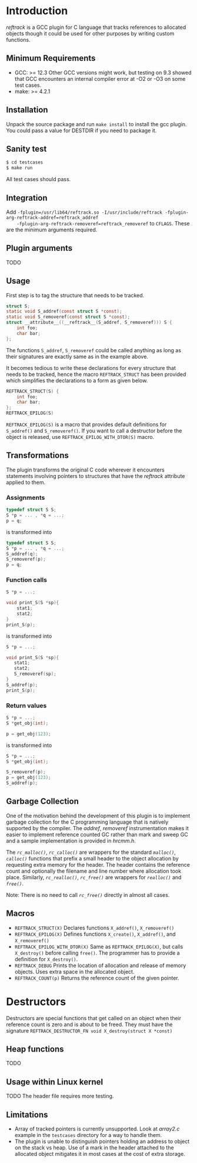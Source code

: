 * Introduction
/reftrack/ is a GCC plugin for C language that tracks references to allocated objects
though it could be used for other purposes by writing custom functions.
** Minimum Requirements
  + GCC: >= 12.3
    Other GCC versions might work, but testing on 9.3 showed that GCC encounters an
    internal compiler error at -O2 or -O3 on some test cases.
  + make: >= 4.2.1
** Installation
Unpack the source package and run =make install= to install the gcc plugin. You could pass a value for DESTDIR if you need to package it.
** Sanity test
#+BEGIN_SRC sh
$ cd testcases
$ make run
#+END_SRC
All test cases should pass.

** Integration

Add ~-fplugin=/usr/lib64/reftrack.so -I/usr/include/reftrack -fplugin-arg-reftrack-addref=reftrack_addref
	-fplugin-arg-reftrack-removeref=reftrack_removeref~ to =CFLAGS=. These are the minimum arguments required.
** Plugin arguments
TODO

** Usage
First step is to tag the structure that needs to be tracked.

#+BEGIN_SRC c
  struct S;
  static void S_addref(const struct S *const);
  static void S_removeref(const struct S *const);
  struct __attribute__((__reftrack__(S_addref, S_removeref))) S {
      int foo;
      char bar;
  };
#+END_SRC
The functions ~S_addref~, ~S_removeref~ could be called anything as long as their signatures are exactly same as in the example above.

It becomes tedious to write these declarations for every structure that needs to be
tracked, hence the macro ~REFTRACK_STRUCT~ has been provided which simplifies the declarations to a form as given below.

#+BEGIN_SRC c
  REFTRACK_STRUCT(S) {
      int foo;
      char bar;
  };
  REFTRACK_EPILOG(S)
#+END_SRC

~REFTRACK_EPILOG(S)~ is a macro that provides default definitions for ~S_addref()~ and ~S_removeref()~.
If you want to call a destructor  before the object is released, use ~REFTRACK_EPILOG_WITH_DTOR(S)~ macro.
** Transformations
The plugin transforms the original C code wherever it encounters
statements involving pointers to structures that have the /reftrack/ attribute applied to them.

*** Assignments
#+BEGIN_SRC c
  typedef struct S S;
  S *p = ... , *q = ...;
  p = q;
  #+END_SRC
is transformed into
#+BEGIN_SRC c
  typedef struct S S;
  S *p = ... , *q = ...;
  S_addref(q);
  S_removeref(p);
  p = q;
#+END_SRC

*** Function calls
#+BEGIN_SRC c
  S *p = ...;

  void print_S(S *sp){
      stat1;
      stat2;
  }
  print_S(p);

#+END_SRC
is transformed into
#+BEGIN_SRC c
  S *p = ...;

  void print_S(S *sp){
     stat1;
     stat2;
     S_removeref(sp);
  }
  S_addref(p);
  print_S(p);
#+END_SRC
*** Return values
#+BEGIN_SRC c
  S *p = ...;
  S *get_obj(int);

  p = get_obj(123);
 #+END_SRC
is transformed into

#+BEGIN_SRC c
  S *p = ...;
  S *get_obj(int);

  S_removeref(p);
  p = get_obj(123);
  S_addref(p);

#+END_SRC

** Garbage Collection
One of the motivation behind the development of this plugin is to implement garbage collection for the C programming language that is
natively supported by the compiler. The /addref/, /removeref/ instrumentation makes it easier to implement reference counted GC rather than
mark and sweep GC and a sample implementation is provided in /hrcmm.h/.

The /=rc_malloc()=/, /=rc_calloc()=/ are wrappers for the standard /=malloc()=/, /=calloc()=/ functions that prefix a small header to the object allocation
by requesting extra memory for the header. The header contains the reference count and optionally the filename and line number where
allocation took place. Similarly, /=rc_realloc()=/, /=rc_free()=/ are wrappers for /=realloc()=/ and /=free()=/.

Note: There is no need to call /=rc_free()=/ directly in almost all cases.

** Macros
+ ~REFTRACK_STRUCT(X)~
   Declares functions  =X_addref()=, =X_removeref()=
+ ~REFTRACK_EPILOG(X)~
   Defines functions =X_create()=, =X_addref()=, and =X_removeref()=
+ ~REFTRACK_EPILOG_WITH_DTOR(X)~
   Same as =REFTRACK_EPILOG(X)=, but calls =X_destroy()= before calling =free()=.
   The programmer has to provide a definition for =X_destroy()=.
+ ~REFTRACK_DEBUG~
   Prints the location of allocation and release of memory objects. Uses extra space in the allocated object.
+ ~REFTRACK_COUNT(p)~
   Returns the  reference count of the given pointer.
* Destructors
Destructors are special functions that get called on an object when their reference count
is zero and is about to be freed. They must
have the signature ~REFTRACK_DESTRUCTOR_FN void X_destroy(struct X *const)~
** Heap functions
TODO
** Usage within Linux kernel
TODO The header file requires more testing.
** Limitations
+ Array of tracked pointers is currently unsupported. Look at /array2.c/ example in
   the =testcases= directory for a way to handle them.
+ The plugin is unable to distinguish pointers holding an address to object on the
   stack vs heap. Use of a mark in the header attached to the
  allocated object mitigates it in most cases at the cost of extra storage.
